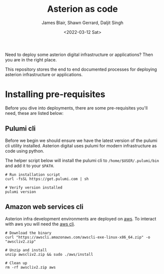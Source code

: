#+TITLE: Asterion as code
#+AUTHOR: James Blair, Shawn Gerrard, Daljit Singh
#+DATE: <2022-03-12 Sat>


Need to deploy some asterion digital infrastructure or applications? Then you are in the right place.

This repository stores the end to end documented processes for deploying asterion infrastructure or applications.


* Installing pre-requisites

Before you dive into deployments, there are some pre-requisites you'll need, these are listed below:

** Pulumi cli

Before we begin we should ensure we have the latest version of the pulumi cli utility installed. Asterion digital uses pulumi for modern infrastructure as code using python.

The helper script below will install the pulumi cli to ~/home/$USER/.pulumi/bin~ and add it to your ~$PATH~.

#+NAME: Install pulumi
#+begin_src tmate
# Run installation script
curl -fsSL https://get.pulumi.com | sh

# Verify version installed
pulumi version
#+end_src


** Amazon web services cli

Asterion infra development environments are deployed on [[https://aws.amazon.com/console/][aws]]. To interact with aws you will need the [[https://docs.aws.amazon.com/cli/latest/userguide/install-cliv2-linux.html][aws cli]].

#+NAME: Install amazon web services cli
#+BEGIN_SRC tmate
# Download the binary
curl "https://awscli.amazonaws.com/awscli-exe-linux-x86_64.zip" -o "awscliv2.zip"

# Unzip and install
unzip awscliv2.zip && sudo ./aws/install

# Clean up
rm -rf awscliv2.zip aws
#+END_SRC
